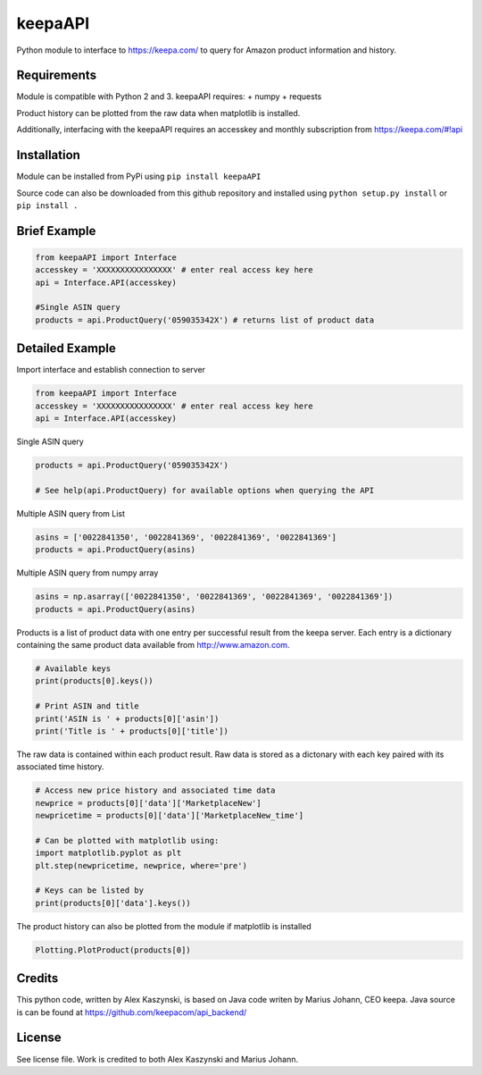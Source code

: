 keepaAPI
========

Python module to interface to https://keepa.com/ to query for Amazon
product information and history.

Requirements
------------

Module is compatible with Python 2 and 3. keepaAPI requires: + numpy +
requests

Product history can be plotted from the raw data when matplotlib is
installed.

Additionally, interfacing with the keepaAPI requires an accesskey and
monthly subscription from https://keepa.com/#!api

Installation
------------

Module can be installed from PyPi using ``pip install keepaAPI``

Source code can also be downloaded from this github repository and
installed using ``python setup.py install`` or ``pip install .``

Brief Example
-------------

.. code:: python

    from keepaAPI import Interface
    accesskey = 'XXXXXXXXXXXXXXXX' # enter real access key here
    api = Interface.API(accesskey)

    #Single ASIN query
    products = api.ProductQuery('059035342X') # returns list of product data

Detailed Example
----------------

Import interface and establish connection to server

.. code:: python

    from keepaAPI import Interface
    accesskey = 'XXXXXXXXXXXXXXXX' # enter real access key here
    api = Interface.API(accesskey)

Single ASIN query

.. code:: python

    products = api.ProductQuery('059035342X')

    # See help(api.ProductQuery) for available options when querying the API

Multiple ASIN query from List

.. code:: python

    asins = ['0022841350', '0022841369', '0022841369', '0022841369']
    products = api.ProductQuery(asins)

Multiple ASIN query from numpy array

.. code:: python

    asins = np.asarray(['0022841350', '0022841369', '0022841369', '0022841369'])
    products = api.ProductQuery(asins)

Products is a list of product data with one entry per successful result
from the keepa server. Each entry is a dictionary containing the same
product data available from http://www.amazon.com.

.. code:: python


    # Available keys
    print(products[0].keys())

    # Print ASIN and title
    print('ASIN is ' + products[0]['asin'])
    print('Title is ' + products[0]['title'])

The raw data is contained within each product result. Raw data is stored
as a dictonary with each key paired with its associated time history.

.. code:: python

    # Access new price history and associated time data
    newprice = products[0]['data']['MarketplaceNew']
    newpricetime = products[0]['data']['MarketplaceNew_time']

    # Can be plotted with matplotlib using:
    import matplotlib.pyplot as plt
    plt.step(newpricetime, newprice, where='pre')

    # Keys can be listed by
    print(products[0]['data'].keys())

The product history can also be plotted from the module if matplotlib is
installed

.. code:: python

    Plotting.PlotProduct(products[0])


Credits
-------

This python code, written by Alex Kaszynski, is based on Java code
writen by Marius Johann, CEO keepa. Java source is can be found at
https://github.com/keepacom/api_backend/

License
-------

See license file. Work is credited to both Alex Kaszynski and Marius
Johann.
